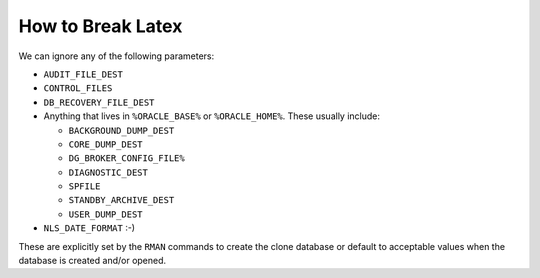 How to Break Latex
==================

..  The 'A' in 'Anything ...' below, MUST line up under the previous line's 'D' and 
..  not under the first backtick or Latex output will:
..      Create a description list, rather than a list item;
..      Fail to note the end of said description list;
..      break the build!

..  You cannot put comments inside a list - that breaks docx and latex builds too.

..  You need to leave a blank line between the start and end of an embedded/nested list
..  or you get weird results for the last entry of the embedded list and/or the first
..  of the nesting list after it.

..  The following is a test extracted from RMANCloning.rst.

..  BEGIN TEST EXTRACT

We can ignore any of the following parameters:

-   ``AUDIT_FILE_DEST``
-   ``CONTROL_FILES``
-   ``DB_RECOVERY_FILE_DEST``
-   Anything that lives in ``%ORACLE_BASE%`` or ``%ORACLE_HOME%``. These usually include:

    *   ``BACKGROUND_DUMP_DEST``
    *   ``CORE_DUMP_DEST``
    *   ``DG_BROKER_CONFIG_FILE%``
    *   ``DIAGNOSTIC_DEST``
    *   ``SPFILE``
    *   ``STANDBY_ARCHIVE_DEST``
    *   ``USER_DUMP_DEST``
    
-   ``NLS_DATE_FORMAT`` :-)  

These are explicitly set by the ``RMAN`` commands to create the clone database 
or default to acceptable values when the database is created and/or opened.

..  END TEST EXTRACT